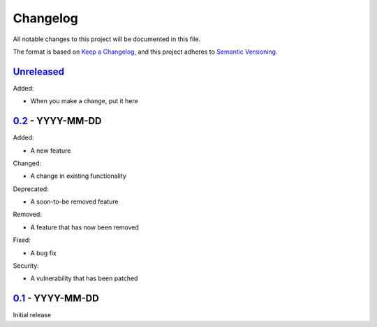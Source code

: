 Changelog
=========

All notable changes to this project will be documented in this file.

The format is based on `Keep a Changelog <https://keepachangelog.com/en/1.0.0/>`_,
and this project adheres to `Semantic Versioning <https://semver.org/spec/v2.0.0.html>`_.


Unreleased_
-----------

Added:

- When you make a change, put it here


0.2_ - YYYY-MM-DD
-----------------

Added:

- A new feature

Changed:

- A change in existing functionality

Deprecated:

- A soon-to-be removed feature

Removed:

- A feature that has now been removed

Fixed:

- A bug fix

Security:

- A vulnerability that has been patched


0.1_ - YYYY-MM-DD
-----------------

Initial release


.. _Unreleased: https://github.com/dls-controls/{{ cookiecutter.project_name }}/compare/0.2...HEAD
.. _0.2: https://github.com/dls-controls/{{ cookiecutter.project_name }}/compare/0.1...0.2
.. _0.1: https://github.com/dls-controls/{{ cookiecutter.project_name }}/releases/tag/0.1
